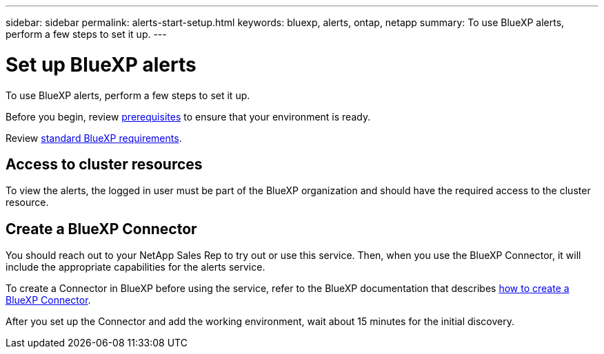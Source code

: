 ---
sidebar: sidebar
permalink: alerts-start-setup.html
keywords: bluexp, alerts, ontap, netapp
summary: To use BlueXP alerts, perform a few steps to set it up.    
---

= Set up BlueXP alerts
:hardbreaks:
:icons: font
:imagesdir: ./media/

[.lead]
To use BlueXP alerts, perform a few steps to set it up.  


Before you begin, review link:alerts-start-prerequisites.html[prerequisites] to ensure that your environment is ready.

Review https://docs.netapp.com/us-en/cloud-manager-setup-admin/reference-checklist-cm.html[standard BlueXP requirements^].

== Access to cluster resources


To view the alerts, the logged in user must be part of the BlueXP organization and should have the required access to the cluster resource.


== Create a BlueXP Connector

You should reach out to your NetApp Sales Rep to try out or use this service. Then, when you use the BlueXP Connector, it will include the appropriate capabilities for the alerts service. 

To create a Connector in BlueXP before using the service, refer to the BlueXP documentation that describes https://docs.netapp.com/us-en/cloud-manager-setup-admin/concept-connectors.html[how to create a BlueXP Connector^]. 


After you set up the Connector and add the working environment, wait about 15 minutes for the initial discovery.

//== Set up email notifications 

//You can send specific types of notifications by email so you can be informed of important system activity even when you’re not logged into BlueXP. Emails can be sent to any users who are part of your BlueXP account, or to any other recipients who need to be aware of certain types of system activity.

//NOTE: Sending email notifications is not supported when the Connector is installed in a site without internet access.

//By default, BlueXP Account Admins will receive emails for all "Critical" and "Recommendation" notifications. 

//For instructions on configuring email settings, see https://docs.netapp.com/us-en/bluexp-setup-admin/task-monitor-cm-operations.html#set-email-notification-settings[Configure email settings in BlueXP^]